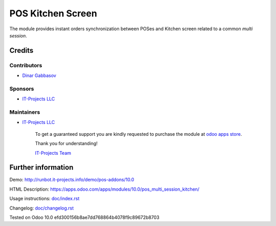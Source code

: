 ====================
 POS Kitchen Screen
====================

The module provides instant orders synchronization between POSes and Kitchen screen related to a common *multi session*.

Credits
=======

Contributors
------------
* `Dinar Gabbasov <https://it-projects.info/team/GabbasovDinar>`__

Sponsors
--------
* `IT-Projects LLC <https://it-projects.info>`__

Maintainers
-----------
* `IT-Projects LLC <https://it-projects.info>`__

      To get a guaranteed support you are kindly requested to purchase the module at `odoo apps store <https://apps.odoo.com/apps/modules/10.0/pos_multi_session_kitchen/>`__.

      Thank you for understanding!

      `IT-Projects Team <https://www.it-projects.info/team>`__

Further information
===================

Demo: http://runbot.it-projects.info/demo/pos-addons/10.0

HTML Description: https://apps.odoo.com/apps/modules/10.0/pos_multi_session_kitchen/

Usage instructions: `<doc/index.rst>`_

Changelog: `<doc/changelog.rst>`_

Tested on Odoo 10.0 efd300156b8ae7dd768864b4078f9c89672b8703
